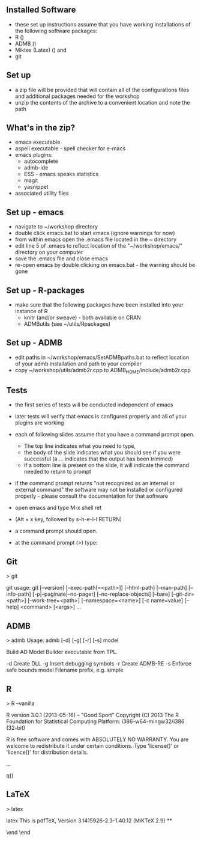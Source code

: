 ** Installed Software
- these set up instructions assume that you have working
  installations of the following software packages:
+ R  ()
+ ADMB  ()  
+ Miktex (Latex) () and 
+ git

** Set up
- a zip file will be provided that will contain all of the
  configurations files and additional packages needed for the workshop
- unzip the contents of the archive to a convenient location and note
  the path

** What's in the zip?
- emacs executable
- aspell executable - spell checker for e-macs
- emacs plugins:
  + autocomplete
  + admb-ide
  + ESS - emacs speaks statistics
  + magit 
  + yasnippet
- associated utility files

** Set up - emacs
- navigate to ~/workshop directory
- double click emacs.bat to start emacs (ignore warnings for now)
- from within emacs open the .emacs file located in the ~\workshop directory
- edit line 5 of .emacs to reflect location of the
  "~/workshop/emacs/" directory on your computer
- save the .emacs file and close emacs
- re-open emacs by double clicking on emacs.bat - the warning should
  be gone

** Set up - R-packages

- make sure that the following packages have been installed into your
  instance of R
  + knitr (and/or sweave) - both available on CRAN
  + ADMButils (see ~/utils/Rpackages)


** Set up - ADMB

- edit paths in ~/workshop/emacs/SetADMBpaths.bat to reflect location
  of your admb installation and path to your compiler
- copy ~/workshop/utils/admb2r.cpp to ADMB_HOME/include/admb2r.cpp


** Tests
- the first series of tests will be conducted independent of emacs
- later tests will verify that emacs is configured properly and all
  of your plugins are working
- each of following slides assume that you have a command prompt
  open.  
  + The top line indicates what you need to type, 
  + the body of the slide indicates what you should see if you were
    successful (a ... indicates that the output has been trimmed)
  + if a bottom line is present on the slide, it will indicate the
    command needed to return to prompt
- if the command prompt returns "not recognized as an internal or
  external command" the software may not be installed or configured
  properly - please consult the documentation for that software



- open emacs and type M-x shell ret
+ (Alt + x key, followed by s-h-e-l-l RETURN)
- a command prompt should open.
- at the command prompt (>) type:


** Git
> git

git
usage: git [--version] [--exec-path[=<path>]] [--html-path] [--man-path] [--info-path]
           [-p|--paginate|--no-pager] [--no-replace-objects] [--bare]
           [--git-dir=<path>] [--work-tree=<path>] [--namespace=<name>]
           [-c name=value] [--help]
           <command> [<args>]
...

** ADMB
> admb
Usage: admb [-d] [-g] [-r] [-s] model

Build AD Model Builder executable from TPL.

  -d     Create DLL
  -g     Insert debugging symbols
  -r     Create ADMB-RE
  -s     Enforce safe bounds
  model  Filename prefix, e.g. simple

** R
> R --vanilla

R version 3.0.1 (2013-05-16) -- "Good Sport"
Copyright (C) 2013 The R Foundation for Statistical Computing
Platform: i386-w64-mingw32/i386 (32-bit)

R is free software and comes with ABSOLUTELY NO WARRANTY.
You are welcome to redistribute it under certain conditions.
Type 'license()' or 'licence()' for distribution details.

...

q()

** LaTeX

> latex

latex
This is pdfTeX, Version 3.1415926-2.3-1.40.12 (MiKTeX 2.9)
**

\end
\end






